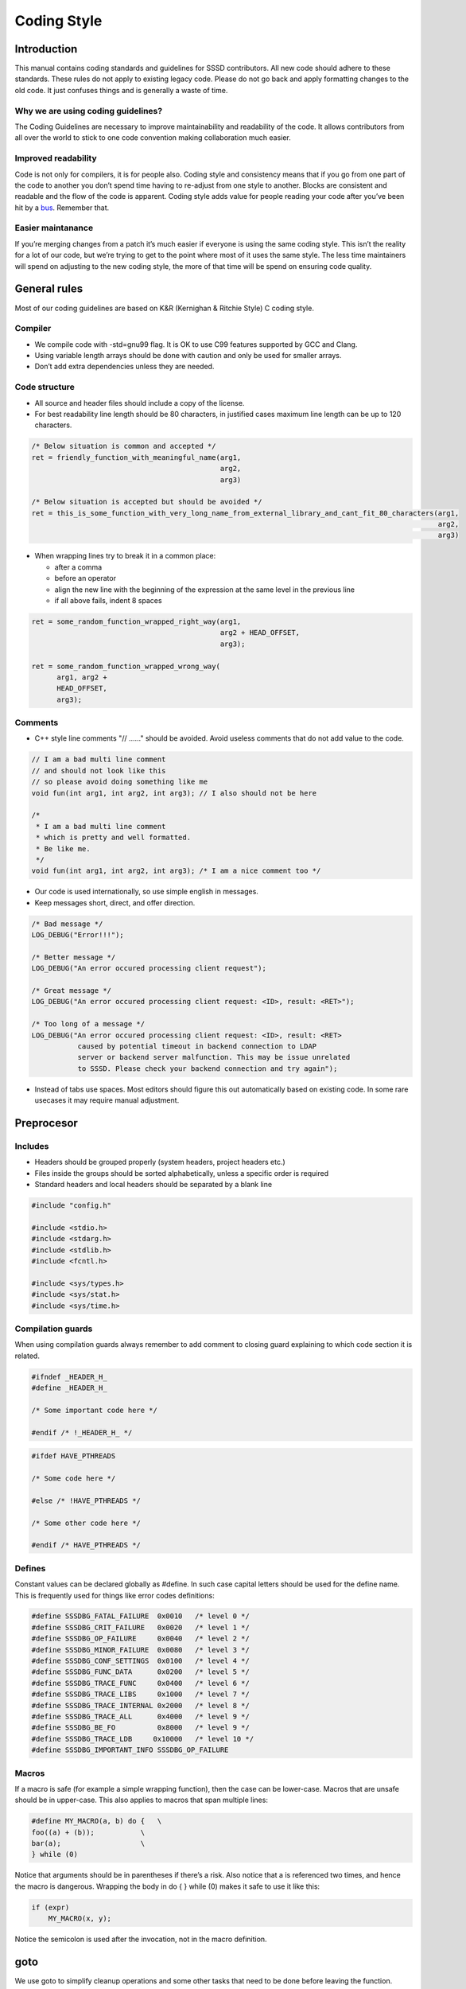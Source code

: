 Coding Style
############

Introduction
============
This manual contains coding standards and guidelines for SSSD contributors.
All new code should adhere to these standards. These rules do not apply to
existing legacy code. Please do not go back and apply formatting changes to
the old code. It just confuses things and is generally a waste of time.

Why we are using coding guidelines?
-----------------------------------
The Coding Guidelines are necessary to improve maintainability and readability
of the code. It allows contributors from all over the world to stick to one
code convention making collaboration much easier.

Improved readability
--------------------
Code is not only for compilers, it is for people also.
Coding style and consistency means that if you go from one part of the code
to another you don’t spend time having to re-adjust from one style to another.
Blocks are consistent and readable and the flow of the code is apparent.
Coding style adds value for people reading your code after you’ve been
hit by a `bus <https://en.wikipedia.org/wiki/Bus_factor>`_.
Remember that.

Easier maintanance
------------------
If you’re merging changes from a patch it’s much easier if everyone is using
the same coding style. This isn’t the reality for a lot of our code,
but we’re trying to get to the point where most of it uses the same style.
The less time maintainers will spend on adjusting to the new coding style,
the more of that time will be spend on ensuring code quality.


General rules
=============
Most of our coding guidelines are based on K&R (Kernighan & Ritchie Style)
C coding style.

Compiler
--------
- We compile code with -std=gnu99 flag. It is OK to use C99 features supported by
  GCC and Clang.
- Using variable length arrays should be done with caution and only be used for
  smaller arrays.
- Don’t add extra dependencies unless they are needed.

Code structure
---------------
- All source and header files should include a copy of the license.
- For best readability line length should be 80 characters, in justified cases
  maximum line length can be up to 120 characters.

.. code-block:: c

    /* Below situation is common and accepted */
    ret = friendly_function_with_meaningful_name(arg1,
                                                 arg2,
                                                 arg3)

    /* Below situation is accepted but should be avoided */
    ret = this_is_some_function_with_very_long_name_from_external_library_and_cant_fit_80_characters(arg1,
                                                                                                     arg2,
                                                                                                     arg3)

- When wrapping lines try to break it in a common place:

  - after a comma
  - before an operator
  - align the new line with the beginning of the expression at the same level in the previous line
  - if all above fails, indent 8 spaces

.. code-block:: c

    ret = some_random_function_wrapped_right_way(arg1,
                                                 arg2 + HEAD_OFFSET,
                                                 arg3);

    ret = some_random_function_wrapped_wrong_way(
          arg1, arg2 +
          HEAD_OFFSET,
          arg3);

Comments
--------
- C++ style line comments "// ......" should be avoided. Avoid useless comments
  that do not add value to the code.

.. code-block:: c

    // I am a bad multi line comment
    // and should not look like this
    // so please avoid doing something like me
    void fun(int arg1, int arg2, int arg3); // I also should not be here

    /*
     * I am a bad multi line comment
     * which is pretty and well formatted.
     * Be like me.
     */
    void fun(int arg1, int arg2, int arg3); /* I am a nice comment too */

- Our code is used internationally, so use simple english in messages.
- Keep messages short, direct, and offer direction.

.. code-block:: c

    /* Bad message */
    LOG_DEBUG("Error!!!");

    /* Better message */
    LOG_DEBUG("An error occured processing client request");

    /* Great message */
    LOG_DEBUG("An error occured processing client request: <ID>, result: <RET>");

    /* Too long of a message */
    LOG_DEBUG("An error occured processing client request: <ID>, result: <RET>
               caused by potential timeout in backend connection to LDAP
               server or backend server malfunction. This may be issue unrelated
               to SSSD. Please check your backend connection and try again");

- Instead of tabs use spaces. Most editors should figure this out automatically
  based on existing code. In some rare usecases it may require manual adjustment.

Preprocesor
===========

Includes
--------
- Headers should be grouped properly (system headers, project headers etc.)
- Files inside the groups should be sorted alphabetically, unless a specific
  order is required
- Standard headers and local headers should be separated by a blank line

.. code-block:: c

    #include "config.h"

    #include <stdio.h>
    #include <stdarg.h>
    #include <stdlib.h>
    #include <fcntl.h>

    #include <sys/types.h>
    #include <sys/stat.h>
    #include <sys/time.h>

Compilation guards
------------------
When using compilation guards always remember to add comment to closing guard
explaining to which code section it is related.

.. code-block:: c

    #ifndef _HEADER_H_
    #define _HEADER_H_

    /* Some important code here */

    #endif /* !_HEADER_H_ */

.. code-block:: c

    #ifdef HAVE_PTHREADS

    /* Some code here */

    #else /* !HAVE_PTHREADS */

    /* Some other code here */

    #endif /* HAVE_PTHREADS */

Defines
-------
Constant values can be declared globally as #define. In such case capital letters
should be used for the define name. This is frequently used for things
like error codes definitions:

.. code-block:: c

    #define SSSDBG_FATAL_FAILURE  0x0010   /* level 0 */
    #define SSSDBG_CRIT_FAILURE   0x0020   /* level 1 */
    #define SSSDBG_OP_FAILURE     0x0040   /* level 2 */
    #define SSSDBG_MINOR_FAILURE  0x0080   /* level 3 */
    #define SSSDBG_CONF_SETTINGS  0x0100   /* level 4 */
    #define SSSDBG_FUNC_DATA      0x0200   /* level 5 */
    #define SSSDBG_TRACE_FUNC     0x0400   /* level 6 */
    #define SSSDBG_TRACE_LIBS     0x1000   /* level 7 */
    #define SSSDBG_TRACE_INTERNAL 0x2000   /* level 8 */
    #define SSSDBG_TRACE_ALL      0x4000   /* level 9 */
    #define SSSDBG_BE_FO          0x8000   /* level 9 */
    #define SSSDBG_TRACE_LDB     0x10000   /* level 10 */
    #define SSSDBG_IMPORTANT_INFO SSSDBG_OP_FAILURE

Macros
------
If a macro is safe (for example a simple wrapping function), then the case
can be lower-case. Macros that are unsafe should be in upper-case.
This also applies to macros that span multiple lines:

.. code-block:: c

    #define MY_MACRO(a, b) do {   \
    foo((a) + (b));           \
    bar(a);                   \
    } while (0)

Notice that arguments should be in parentheses if there’s a risk. Also notice
that a is referenced two times, and hence the macro is dangerous. Wrapping the
body in do { } while (0) makes it safe to use it like this:

.. code-block:: c

    if (expr)
        MY_MACRO(x, y);

Notice the semicolon is used after the invocation, not in the macro definition.

goto
====
We use goto to simplify cleanup operations and some other tasks that need
to be done before leaving the function. Never use goto to jump backwards
in the code. Do not use more than one goto label per function.

Common goto labels we are using are:

- done:
    Label done is used as jump target before exit. Clean-up operations, such as
    freeing local talloc context, usually follow the done label. Both successful
    and unsuccessful function executions pass this label.

- fail:
    Used as special exit path when function fails. Successful function execution
    typically does not execute statements after this label.

- immediate:
    The immediate label is used in tevent’s _send functions.
    The typical usage would look like this:

.. code-block:: c

    if (ret != EOK) {
        DEBUG(...);
        goto immediate;
    }

    immediate:
    if (ret == EOK) {
        tevent_req_done(req);
    } else {
        tevent_req_error(req, ret);
    }

    tevent_req_post(req, ev);
    return req;

Variables
=========
- Never use Hungarian notation when naming variables.
- Use lower case multi word underscore separated notation for naming variables.
- Make variable name meaningful.
- Always declare variables at the top of the function or block. If you find
  yourself declaring many variables inside inner block or loop, consider
  refactoring the block into helper function.
- One declaration per line is preferred.
- Initialize local variables at declaration time when possible.
- Avoid complex variable initializations (like calling functions) when declaring
  variables
- Don’t initialize static or global variables to 0 or NULL.

.. code-block:: c

    /* Bad example */
    int foo, bar;
    int car = some_complicated_function();

    /* Good example */
    int foo = 0;
    int bar = 0;
    int car = 0;
    car = some_complicated_function();

- Avoid using typedefs. Typedefs obscure structures and make it harder
  to understand and debug.
- When defining structure or union try make it easy to read. You may use some
  form of alignment if you see that this might make it more readable.
- Avoid using global variables. They make for very poor code. Should be used
  only if no other way can be found or strong reason is presented.
  They tend to be not thread/async safe.

Functions
=========
- Do not reinvent the wheel. Creating lists and queues was already done
  a lot of times. When possible, use some common functions for manipulating
  these to avoid mistakes.
- Each public API function should be preceded with a block comment describing
  what the function is supposed to do.
- It is not required to document internal APIs, although use your discretion
  and feel free to document internal functions as well.
- It up to the developer to define the order of the functions in the module and
  thus declare functions at the top or use a native flow of the module
  and avoid forward function declarations.
- For function names use multi word underscore separate naming convention.
- Never use Hungarian notation when naming functions.
- Put opening “{“ of the function body on the beginning of the new line
  after the function declaration.
- Do not put spaces before or after parenthesis in the declaration
  of the parameters.

.. code-block:: c

    /* Bad example */
    int foo ( arg1, arg2 ) {
        /* Function body */
    }

    /* Good example */
    int foo(arg1, arg2)
    {
        /* Function body */
    }

- Try to always put “input” arguments before “output” arguments, if you have
  arguments that provide both input an output put them between the pure-input
  and the pure-output ones. Add underscore prefix “_” to output arguments.
- If appropriate, always use the const modifier for pointers passed
  to the function. This makes the intentions of the function more clearer,
  plus allows the compiler to catch more bugs and make some optimizations.
- Try to return status code from function to be able to handle errors.

.. code-block:: c

    /* Good example */
    int foo(int in1, const char *in2, chr **_out1);

Decision blocks
===============
- Use the full condition syntax like (str == NULL) rather than (!str).

.. code-block:: c

    /* Incorrect way */
    if (!str) {
        ;
    }

    /* Correct way */
    if (str = NULL) {
        ;
    }

- Use braces even if there is just one line in the if statement. You can avoid
  the braces if entire if statement is on one line.
- Always use braces when there is "else" part.

.. code-block:: c

    /* Correct code */
    if (condition) {
        /* Do something */
    }

    if (condition) {
        /* Do something */
    } else {
        /* Do something else */
    }

    if (condition) foo();

    /* Incorrect code */
    if (condition)
        foo();

    if (condition)
        foo();
    else {
        bar();
    }

- Avoid last-return-in-else problem

.. code-block:: c

    /* Correct code */
    int foo(int bar)
    {
        if (something) {
            return 1;
        }

        return 0;
    }

    /* Incorrect code */
    int foo(int bar)
    {
        if (something) {
            return 1;
        } else {
            return 0;
        }
    }

- Use unsigned types when storing sizes or lengths.
- Conditions with <, <=, >= or == operators should isolate the value being
  checked (untrusted value) on the left hand side of the comparison.
  The right hand side should contain trusted values (thus avoiding
  overflows / underflows).

.. code-block:: c

    uint32_t len;
    uint32_t size;
    uint32_t p;

    /* Program logic here */

    /*
     * variable len - untrusted
     * variable size - trusted
     * variable p - trusted
     */

    /* GOOD */
    if (len / size - p) return EINVAL;

    /* BAD */
    if ((p + len ) / size) return EINVAL;


- Always have default case in switch() statements
- Add comments if a missing break is intentional

.. code-block:: c

    /* Good switch() code style to follow */
    switch (condition) {
    case A:
        /* Do work */
        break;
    case B:
        /* Do work */
        /* Explain why no break here */
    default:
        /* Always have default case */
        break;
    }

Loops
-----
Be sure that you are using similar form as bellow example:

.. code-block:: c

    for (init; condition; update) {
        /* Loop body */
    }

    while (condition) {
        /* Loop body */
    }

    do {
        /* Loop body */
    } while (condition)

Strings
=======
If the string will be internationalized (e.g. is marked with _()) and it has
more than one format substitution you MUST use index format specifiers,
not positional format specifiers. Translators need the option to reorder where
substitutions appear in a string because the ordering of nouns, verbs, phrases,
etc. differ between languages. If conventional positional format conversion
specifiers (e.g. %s %d) are used the string cannot be reordered because
the ordering of the format specifiers must match the ordering of the printf
arguments supplying the substitutions. The fix for this is easy, use indexed
format specifiers. An indexed specifier includes an (1 based) index
to the % character that introduces the format specifier (e.g. %1$ to indicate
the first argument). That index is used to select the matching argument
from the argument list. When indexed specifiers are used all format specifiers
and all * width fields MUST use indexed specifiers. See man 3 printf as well
as section 15.3.1 “C Format Strings” in the GNU gettext manual for more details.

.. code-block:: c

    /* Incerrect usage with positional specifiers */
    printf(_("item %s has %s value"), name, value);

    /* Correct usage with positional specifiers */
    printf(_("item %1$s has %2$s value"), name, value);


Localization and Internationalization
=====================================

Our development policy for the SSSD requires that any code that generates
a user-facing message should be wrapped by GNU ``gettext`` macros so that they
can eventually be translated. We use `zanata <http://zanata.org/>`_ for translating.
